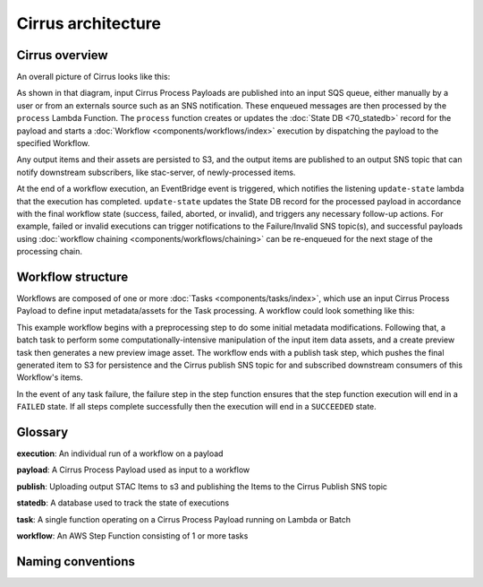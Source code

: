 Cirrus architecture
===================

Cirrus overview
---------------

An overall picture of Cirrus looks like this:

.. image:: images/arch-overview.png

As shown in that diagram, input Cirrus Process Payloads are published into an
input SQS queue, either manually by a user or from an externals source such as an SNS notification. These enqueued messages are
then processed by
the ``process`` Lambda Function. The ``process`` function creates or updates the
:doc:`State DB <70_statedb>` record for the payload and starts a
:doc:`Workflow <components/workflows/index>` execution by dispatching the payload to the
specified Workflow.

Any output items and their assets are persisted to S3, and the output items are
published to an output SNS topic that can notify downstream subscribers, like
stac-server, of newly-processed items.

At the end of a workflow execution, an EventBridge event is triggered, which
notifies the listening ``update-state`` lambda that the execution has
completed.  ``update-state`` updates the State DB record for the processed
payload in accordance with the final workflow state (success, failed, aborted,
or invalid), and triggers any necessary follow-up actions. For example, failed
or invalid executions can trigger notifications to the Failure/Invalid SNS
topic(s), and successful payloads using :doc:`workflow chaining
<components/workflows/chaining>` can be re-enqueued for the next stage of the
processing chain.


Workflow structure
------------------

Workflows are composed of one or more :doc:`Tasks <components/tasks/index>`, which use
an input Cirrus Process Payload to define input metadata/assets for the Task
processing. A workflow could look something like this:

.. image:: images/workflow-example.png

This example workflow begins with a preprocessing step to do some initial
metadata modifications. Following that, a batch task to perform some
computationally-intensive manipulation of the input item data assets, and a
create preview task then generates a new preview image asset. The workflow ends
with a publish task step, which pushes the final generated item to S3 for
persistence and the Cirrus publish SNS topic for and subscribed downstream
consumers of this Workflow's items.

In the event of any task failure, the failure step in the step function ensures
that the step function execution will end in a ``FAILED`` state. If all steps
complete successfully then the execution will end in a ``SUCCEEDED`` state.


Glossary
--------

**execution**: An individual run of a workflow on a payload

**payload**: A Cirrus Process Payload used as input to a workflow

**publish**: Uploading output STAC Items to s3 and publishing the Items to the Cirrus Publish SNS topic

**statedb**: A database used to track the state of executions

**task**: A single function operating on a Cirrus Process Payload running on Lambda or Batch

**workflow**: An AWS Step Function consisting of 1 or more tasks


Naming conventions
------------------
